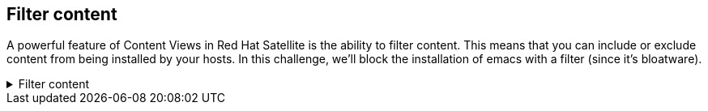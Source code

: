 == Filter content

A powerful feature of Content Views in Red Hat Satellite is the ability
to filter content. This means that you can include or exclude content
from being installed by your hosts. In this challenge, we’ll block the
installation of emacs with a filter (since it’s bloatware).

=====
.Filter content
[%collapsible]
====
Go to the Content Views menu.

.Content View menu
image::contentview.png[cv]

Click on the `+RHEL10+` content view.

.RHEL 10 Content View
image::rhel10cv.png[RHEL 10 Content View]

Do the following.

[arabic]
. Click on the `+Filters+` tab.
. Click `+Create filter+`.

.Filter tab
image::filter.png[Filter tab]

Create a filter with the following steps.

[arabic]
. Name the filter `+emacs+`.
. Select `+Exclude filter+`.
. Give the filter a description. We’re going to exclude emacs from being
included in the `+RHEL9+` content view.
. Click `+Create filter+`.

.Create filter
image::createfilter.png[create filter]

Next, click `+Add RPM rule+`.

.emacs filter
image::emacsrpmrule.png[emacs]

Configure your RPM rule in the following way.

[arabic]
. Since we’re filtering `+emacs+`, enter `+emacs+`.
. Select `+All versions+`.
. Click `+Add rule+`.

.Add rpm rule
image::addrpmruleemacs.png[add rpm rule]

Click `+Publish new version+` to publish a new version of the `+RHEL9+`
content view containing our new `+emacs+` filter.

.Publish a new version of the content view containing the new filter
image::publishcvfilter.png[filter pub]

The new content view will make `+emacs+` unavailable for hosts to
install.

[arabic]
. Add a description to the content view version. In this case,
`+added emacs filter+`.
. Select `+Promote+`.
. Select the `+Test+` lifecycle environment.
. Click `+Next+`.

.Publish the content view filter
image::publishfiltercv.png[publish]

Ensure the details of this new version are correct and then click
`+Finish+`. Make sure to wait for the content view to finish publishing
or else the filter won’t work properly.

WARNING: It can take up to 5 minutes for this particular task to
complete publishing the content view.

Next, click on either `rhel1.lab terminal` or `rhel2.lab terminal` and run the following command.

[source,bash,run]
----
dnf install -y emacs
----

.Emacs is blocked. lol
image::emacsinstallerror.png[emacs blocked]

Now all your users will be forced to use vim.
